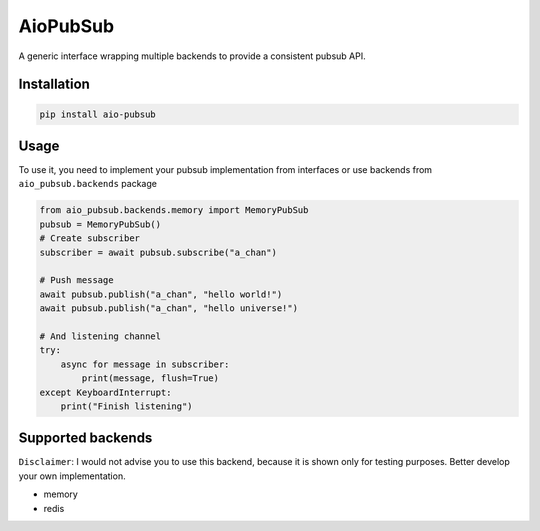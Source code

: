 AioPubSub
=========

.. image:: https://travis-ci.com/theruziev/aio_pubsub.svg?branch=master
   :target: https://travis-ci.com/theruziev/aio_pubsub

.. image:: https://codecov.io/gh/theruziev/aio_pubsub/branch/master/graph/badge.svg
   :target: https://codecov.io/gh/theruziev/aio_pubsub/branch/master


A generic interface wrapping multiple backends to provide a consistent pubsub API.

Installation
------------

.. code-block:: bash

    pip install aio-pubsub

Usage
------
To use it, you need to implement your pubsub implementation from interfaces or use backends
from ``aio_pubsub.backends`` package

.. code-block:: python

    from aio_pubsub.backends.memory import MemoryPubSub
    pubsub = MemoryPubSub()
    # Create subscriber
    subscriber = await pubsub.subscribe("a_chan")

    # Push message
    await pubsub.publish("a_chan", "hello world!")
    await pubsub.publish("a_chan", "hello universe!")

    # And listening channel
    try:
        async for message in subscriber:
            print(message, flush=True)
    except KeyboardInterrupt:
        print("Finish listening")




Supported backends
---------------------

``Disclaimer``: I would not advise you to use this backend, because it is shown only for testing purposes.
Better develop your own implementation.

* memory
* redis
